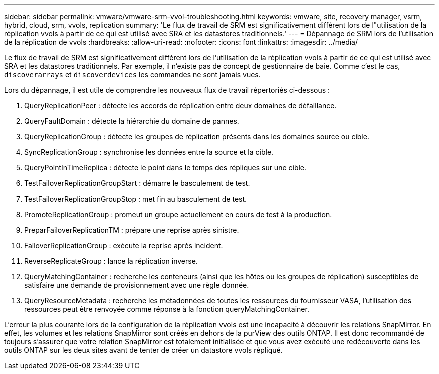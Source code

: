 ---
sidebar: sidebar 
permalink: vmware/vmware-srm-vvol-troubleshooting.html 
keywords: vmware, site, recovery manager, vsrm, hybrid, cloud, srm, vvols, replication 
summary: 'Le flux de travail de SRM est significativement différent lors de l"utilisation de la réplication vvols à partir de ce qui est utilisé avec SRA et les datastores traditionnels.' 
---
= Dépannage de SRM lors de l'utilisation de la réplication de vvols
:hardbreaks:
:allow-uri-read: 
:nofooter: 
:icons: font
:linkattrs: 
:imagesdir: ../media/


[role="lead"]
Le flux de travail de SRM est significativement différent lors de l'utilisation de la réplication vvols à partir de ce qui est utilisé avec SRA et les datastores traditionnels. Par exemple, il n'existe pas de concept de gestionnaire de baie. Comme c'est le cas, `discoverarrays` et `discoverdevices` les commandes ne sont jamais vues.

Lors du dépannage, il est utile de comprendre les nouveaux flux de travail répertoriés ci-dessous :

. QueryReplicationPeer : détecte les accords de réplication entre deux domaines de défaillance.
. QueryFaultDomain : détecte la hiérarchie du domaine de pannes.
. QueryReplicationGroup : détecte les groupes de réplication présents dans les domaines source ou cible.
. SyncReplicationGroup : synchronise les données entre la source et la cible.
. QueryPointInTimeReplica : détecte le point dans le temps des répliques sur une cible.
. TestFailoverReplicationGroupStart : démarre le basculement de test.
. TestFailoverReplicationGroupStop : met fin au basculement de test.
. PromoteReplicationGroup : promeut un groupe actuellement en cours de test à la production.
. PreparFailoverReplicationTM : prépare une reprise après sinistre.
. FailoverReplicationGroup : exécute la reprise après incident.
. ReverseReplicateGroup : lance la réplication inverse.
. QueryMatchingContainer : recherche les conteneurs (ainsi que les hôtes ou les groupes de réplication) susceptibles de satisfaire une demande de provisionnement avec une règle donnée.
. QueryResourceMetadata : recherche les métadonnées de toutes les ressources du fournisseur VASA, l'utilisation des ressources peut être renvoyée comme réponse à la fonction queryMatchingContainer.


L'erreur la plus courante lors de la configuration de la réplication vvols est une incapacité à découvrir les relations SnapMirror. En effet, les volumes et les relations SnapMirror sont créés en dehors de la purView des outils ONTAP. Il est donc recommandé de toujours s'assurer que votre relation SnapMirror est totalement initialisée et que vous avez exécuté une redécouverte dans les outils ONTAP sur les deux sites avant de tenter de créer un datastore vvols répliqué.
